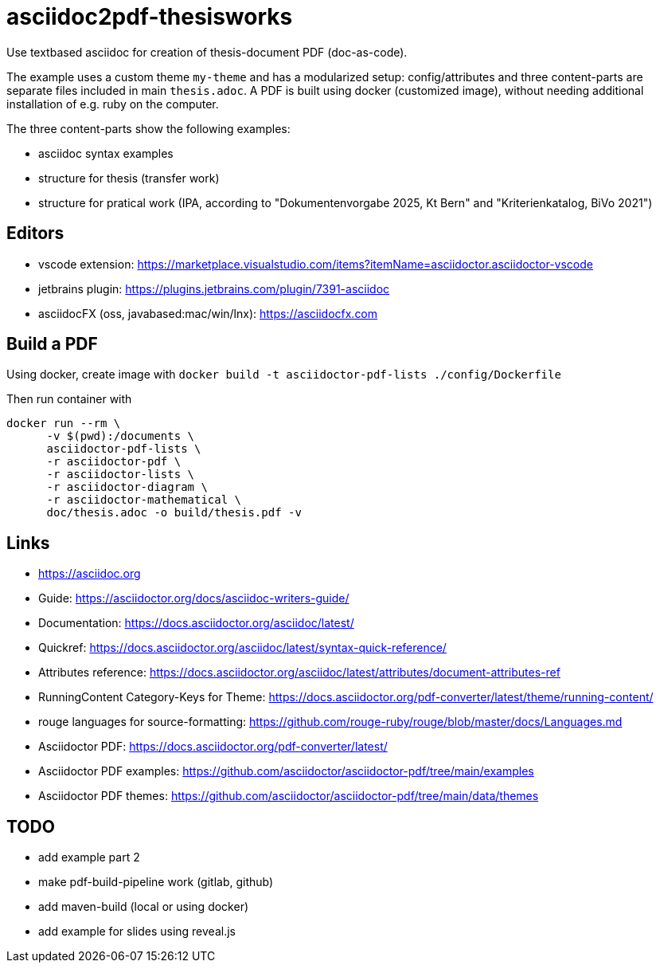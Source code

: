 # asciidoc2pdf-thesisworks
Use textbased asciidoc for creation of thesis-document PDF (doc-as-code).

The example uses a custom theme `my-theme` and has a modularized setup: config/attributes and three content-parts are separate files included in main `thesis.adoc`. A PDF is built using docker (customized image), without needing additional installation of e.g. ruby on the computer.

The three content-parts show the following examples:

- asciidoc syntax examples
- structure for thesis (transfer work)
- structure for pratical work (IPA, according to "Dokumentenvorgabe 2025, Kt Bern" and "Kriterienkatalog, BiVo 2021")

## Editors
- vscode extension: https://marketplace.visualstudio.com/items?itemName=asciidoctor.asciidoctor-vscode 
- jetbrains plugin: https://plugins.jetbrains.com/plugin/7391-asciidoc
- asciidocFX (oss, javabased:mac/win/lnx): https://asciidocfx.com

## Build a PDF
Using docker, create image with `docker build -t asciidoctor-pdf-lists ./config/Dockerfile`

Then run container with
[source,docker]
----
docker run --rm \
      -v $(pwd):/documents \
      asciidoctor-pdf-lists \
      -r asciidoctor-pdf \
      -r asciidoctor-lists \
      -r asciidoctor-diagram \
      -r asciidoctor-mathematical \
      doc/thesis.adoc -o build/thesis.pdf -v
----

## Links
- https://asciidoc.org
- Guide: https://asciidoctor.org/docs/asciidoc-writers-guide/
- Documentation: https://docs.asciidoctor.org/asciidoc/latest/
- Quickref: https://docs.asciidoctor.org/asciidoc/latest/syntax-quick-reference/
- Attributes reference: https://docs.asciidoctor.org/asciidoc/latest/attributes/document-attributes-ref
- RunningContent Category-Keys for Theme: https://docs.asciidoctor.org/pdf-converter/latest/theme/running-content/
- rouge languages for source-formatting: https://github.com/rouge-ruby/rouge/blob/master/docs/Languages.md
- Asciidoctor PDF: https://docs.asciidoctor.org/pdf-converter/latest/
- Asciidoctor PDF examples: https://github.com/asciidoctor/asciidoctor-pdf/tree/main/examples
- Asciidoctor PDF themes: https://github.com/asciidoctor/asciidoctor-pdf/tree/main/data/themes

## TODO
- add example part 2
- make pdf-build-pipeline work (gitlab, github)
- add maven-build (local or using docker)
- add example for slides using reveal.js